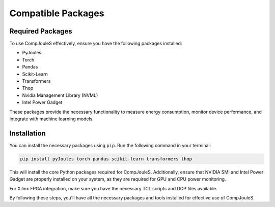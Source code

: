 Compatible Packages
*********
.. _required-packages:

Required Packages
=================

To use CompJouleS effectively, ensure you have the following packages installed:

* PyJoules
* Torch
* Pandas
* Scikit-Learn
* Transformers
* Thop
* Nvidia Management Library (NVML)
* Intel Power Gadget

These packages provide the necessary functionality to measure energy consumption, monitor device performance, and integrate with machine learning models.

.. _installation:

Installation
============

You can install the necessary packages using ``pip``. Run the following command in your terminal:

.. code-block:: bash

    pip install pyJoules torch pandas scikit-learn transformers thop

This will install the core Python packages required for CompJouleS. Additionally, ensure that NVIDIA SMI and Intel Power Gadget are properly installed on your system, as they are required for GPU and CPU power monitoring.

For Xilinx FPGA integration, make sure you have the necessary TCL scripts and DCP files available.

By following these steps, you'll have all the necessary packages and tools installed for effective use of CompJouleS.
